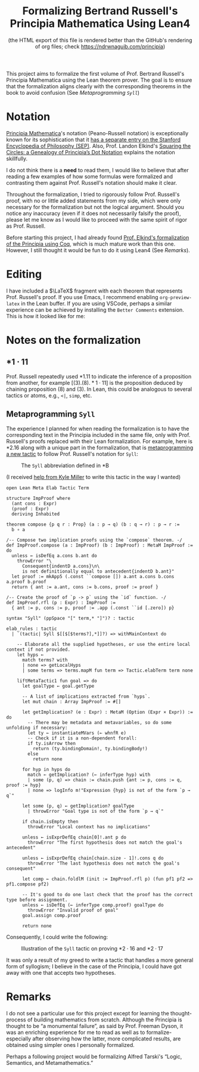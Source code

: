 #+TITLE: Formalizing Bertrand Russell's Principia Mathematica Using Lean4
#+SUBTITLE: (the HTML export of this file is rendered better than the GitHub's rendering of org files; check https://ndrwnaguib.com/principia)
#+EXPORT_FILE_NAME: ./index.html
#+OPTIONS: H:5 TeX:t
#+HTML_MATHJAX: align: left indent: 5em tagside: left
#+OPTIONS: p:t



#+ATTR_HTML: :align right
#+ATTR_ORG: :align center
#+ATTR_HTML: :width 300px
[[./images/principia-mathematica-book-cover.png]]

This project aims to formalize the first volume of Prof. Bertrand Russell's
Principia Mathematica using the Lean theorem prover. The goal is to ensure that
the formalization aligns clearly with the corresponding theorems in the book to
avoid confusion (See [[*Metaprogramming =Syll=][Metaprogramming =Syll=]])

* Notation

[[https://plato.stanford.edu/entries/principia-mathematica/][Principia Mathematica]]'s notation (Peano-Russell notation) is exceptionally known
for its sophistication that it [[https://plato.stanford.edu/entries/pm-notation/][has a separate entry on the Stanford Encyclopedia
of Philosophy (SEP)]]. Also, Prof. Landon Elkind's [[https://muse.jhu.edu/pub/1/article/904086][Squaring the Circles: a
Genealogy of Principia’s Dot Notation]] explains the notation skillfully.

I do not think there is a *need* to read them, I would like to believe that
after reading a few examples of how some formulas were formalized and
contrasting them against Prof. Russell's notation should make it clear.

Throughout the formalization, I tried to rigorously follow Prof. Russell's
proof, with no or little added statements from my side, which were only
necessary for the formalization but not the logical argument. Should you notice
any inaccuracy (even if it does not necessarily falsify the proof), please let
me know as I would like to proceed with the same spirit of rigor as Prof.
Russell.

Before starting this project, I had already found [[https://www.principiarewrite.com/][Prof. Elkind's formalization
of the Principia using Coq]], which is much mature work than this one. However, I
still thought it would be fun to do it using Lean4 (See [[*Remarks][Remarks]]).

* Editing

I have included a $\LaTeX$ fragment with each theorem that represents Prof. Russell's
proof. If you use Emacs, I recommend enabling =org-preview-latex= in the Lean
buffer. If you are using VSCode, perhaps a similar experience can be achieved by
installing the =Better Comments= extension. This is how it looked like for me:

#+ATTR_HTML: :align center
#+ATTR_ORG: :align center
#+ATTR_HTML: :width 100%
[[./images/editing-experience.png]]


* Notes on the formalization

** $\ast 1 \cdot 11$

Prof. Russell repeatedly used *1.11 to indicate the inference of a proposition
from another, for example $[(3).(8).\ast 1\cdot 11]$ is the proposition deduced by chaining
proposition (8) and (3). In Lean, this could be analogous to several tactics or
atoms, e.g., =<|=, =simp=, etc.

** Metaprogramming =Syll=

The experience I planned for when reading the formalization is to have the
corresponding text in the Principia included in the same file, only with Prof.
Russell's proofs replaced with their Lean formalization. For example, here is
*2.16 along with a unique part in the formalization, that is [[https://leanprover-community.github.io/lean4-metaprogramming-book/main/09_tactics.html][metaprogramming a
new tactic]] to follow Prof. Russell's notation for =Syll=:

#+ATTR_HTML: :align center
#+ATTR_ORG: :align center
#+ATTR_HTML: :width 50%
#+CAPTION: The =Syll= abbreviation defined in *B
[[./images/syll.png]]

#+ATTR_HTML: :align center
#+ATTR_HTML: :width 50%
#+ATTR_ORG: :align center
#+CAPTION: (I received [[https://leanprover.zulipchat.com/#narrow/stream/270676-lean4/topic/How.20to.20properly.20define.20the.20.22Syll.22.20tactic.3F/near/455803243][help from Kyle Miller]] to write this tactic in the way I wanted)
#+begin_src lean4
open Lean Meta Elab Tactic Term

structure ImpProof where
  (ant cons : Expr)
  (proof : Expr)
  deriving Inhabited

theorem compose {p q r : Prop} (a : p → q) (b : q → r) : p → r :=
  b ∘ a

/-- Compose two implication proofs using the `compose` theorem. -/
def ImpProof.compose (a : ImpProof) (b : ImpProof) : MetaM ImpProof := do
  unless ← isDefEq a.cons b.ant do
    throwError "\
      Consequent{indentD a.cons}\n\
      is not definitionally equal to antecedent{indentD b.ant}"
  let proof := mkApp5 (.const ``compose []) a.ant a.cons b.cons a.proof b.proof
  return { ant := a.ant, cons := b.cons, proof := proof }

/-- Create the proof of `p -> p` using the `id` function. -/
def ImpProof.rfl (p : Expr) : ImpProof :=
  { ant := p, cons := p, proof := .app (.const ``id [.zero]) p}

syntax "Syll" (ppSpace "[" term,* "]")? : tactic

elab_rules : tactic
  | `(tactic| Syll $[[$[$terms?],*]]?) => withMainContext do

    -- Elaborate all the supplied hypotheses, or use the entire local context if not provided.
    let hyps ←
      match terms? with
      | none => getLocalHyps
      | some terms => terms.mapM fun term => Tactic.elabTerm term none

    liftMetaTactic1 fun goal => do
      let goalType ← goal.getType

      -- A list of implications extracted from `hyps`.
      let mut chain : Array ImpProof := #[]

      let getImplication? (e : Expr) : MetaM (Option (Expr × Expr)) := do
        -- There may be metadata and metavariables, so do some unfolding if necessary:
        let ty ← instantiateMVars (← whnfR e)
        -- Check if it is a non-dependent forall:
        if ty.isArrow then
          return (ty.bindingDomain!, ty.bindingBody!)
        else
          return none

      for hyp in hyps do
        match ← getImplication? (← inferType hyp) with
        | some (p, q) => chain := chain.push {ant := p, cons := q, proof := hyp}
        | none => logInfo m!"Expression {hyp} is not of the form `p → q`"

      let some (p, q) ← getImplication? goalType
        | throwError "Goal type is not of the form `p → q`"

      if chain.isEmpty then
        throwError "Local context has no implications"

      unless ← isExprDefEq chain[0]!.ant p do
        throwError "The first hypothesis does not match the goal's antecedent"

      unless ← isExprDefEq chain[chain.size - 1]!.cons q do
        throwError "The last hypothesis does not match the goal's consequent"

      let comp ← chain.foldlM (init := ImpProof.rfl p) (fun pf1 pf2 => pf1.compose pf2)

      -- It's good to do one last check that the proof has the correct type before assignment.
      unless ← isDefEq (← inferType comp.proof) goalType do
        throwError "Invalid proof of goal"
      goal.assign comp.proof

      return none
#+end_src

Consequently, I could write the following:

#+ATTR_HTML: :width 100%
#+CAPTION: Illustration of the =Syll= tactic on proving $\ast 2\cdot 16$ and $\ast 2\cdot 17$
[[./images/syll-example.png]]

It was only a result of my greed to write a tactic that handles a more general
form of syllogism; I believe in the case of the Principia, I could have got away
with one that accepts two hypotheses.

* Remarks

I do not see a particular use for this project except for learning the
thought-process of building mathematics from scratch. Although the Principia is
thought to be “a monumental failure”, as said by Prof. Freeman Dyson, it was an
enriching experience for me to read as well as to formalize-especially after
observing how the latter, more complicated results, are obtained using simpler
ones I personally formalized.


#+ATTR_HTML: :align center
#+ATTR_HTML: :width 100%
[[./images/building-from-constituents.png]]


#+ATTR_HTML: :width 30%
#+ATTR_HTML: :align right
[[./images/logic-semantics-and-metamathematics-book-cover.png]]

#+ATTR_HTML: :align left
Perhaps a following project would be formalizing Alfred Tarski's “Logic,
Semantics, and Metamathematics.”


